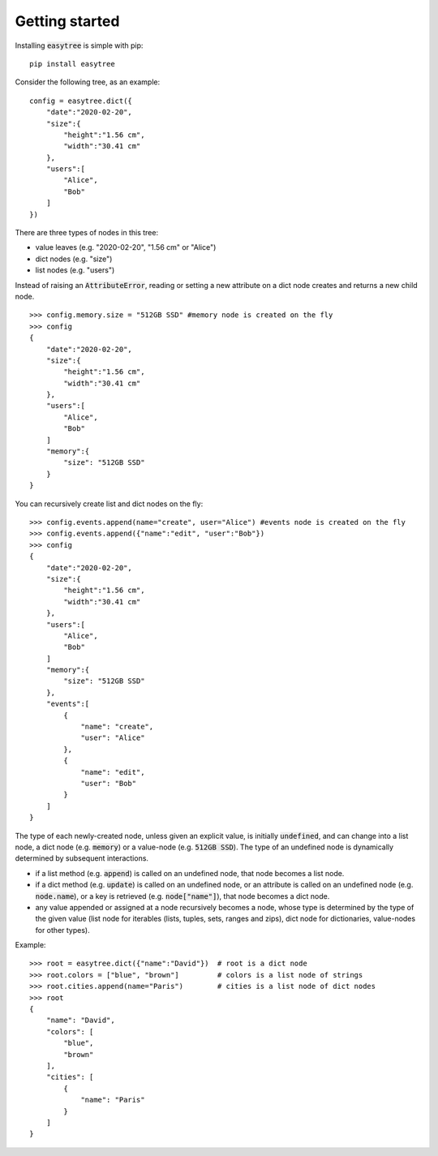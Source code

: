 Getting started 
===============

Installing :code:`easytree` is simple with pip: 
::

    pip install easytree

Consider the following tree, as an example:
::

    config = easytree.dict({
        "date":"2020-02-20",
        "size":{
            "height":"1.56 cm",
            "width":"30.41 cm"
        },
        "users":[
            "Alice",
            "Bob"
        ]
    })

There are three types of nodes in this tree: 

- value leaves (e.g. "2020-02-20", "1.56 cm" or "Alice")
- dict nodes (e.g. "size")
- list nodes (e.g. "users")

Instead of raising an :code:`AttributeError`, reading or setting a new attribute on a dict node creates and returns a new child node.
::

    >>> config.memory.size = "512GB SSD" #memory node is created on the fly
    >>> config
    {
        "date":"2020-02-20",
        "size":{
            "height":"1.56 cm",
            "width":"30.41 cm"
        },
        "users":[
            "Alice",
            "Bob"
        ]
        "memory":{
            "size": "512GB SSD"
        }
    }

You can recursively create list and dict nodes on the fly: 
:: 

    >>> config.events.append(name="create", user="Alice") #events node is created on the fly
    >>> config.events.append({"name":"edit", "user":"Bob"})
    >>> config
    {
        "date":"2020-02-20",
        "size":{
            "height":"1.56 cm",
            "width":"30.41 cm"
        },
        "users":[
            "Alice",
            "Bob"
        ]
        "memory":{
            "size": "512GB SSD"
        },
        "events":[
            {
                "name": "create", 
                "user": "Alice"
            },
            {
                "name": "edit", 
                "user": "Bob"
            }
        ]
    }

The type of each newly-created node, unless given an explicit value, is initially :code:`undefined`, and can change into a list node, a dict node (e.g. :code:`memory`) or a value-node (e.g. :code:`512GB SSD`). The type of an undefined node is dynamically determined by subsequent interactions.

- if a list method (e.g. :code:`append`) is called on an undefined node, that node becomes a list node. 
- if a dict method (e.g. :code:`update`) is called on an undefined node, or an attribute is called on an undefined node (e.g. :code:`node.name`), or a key is retrieved (e.g. :code:`node["name"]`), that node becomes a dict node.
- any value appended or assigned at a node recursively becomes a node, whose type is determined by the type of the given value (list node for iterables (lists, tuples, sets, ranges and zips), dict node for dictionaries, value-nodes for other types).

Example: 
::

    >>> root = easytree.dict({"name":"David"})  # root is a dict node
    >>> root.colors = ["blue", "brown"]         # colors is a list node of strings
    >>> root.cities.append(name="Paris")        # cities is a list node of dict nodes
    >>> root
    {
        "name": "David",
        "colors": [
            "blue",
            "brown"
        ],
        "cities": [
            {
                "name": "Paris"
            }
        ]
    }
